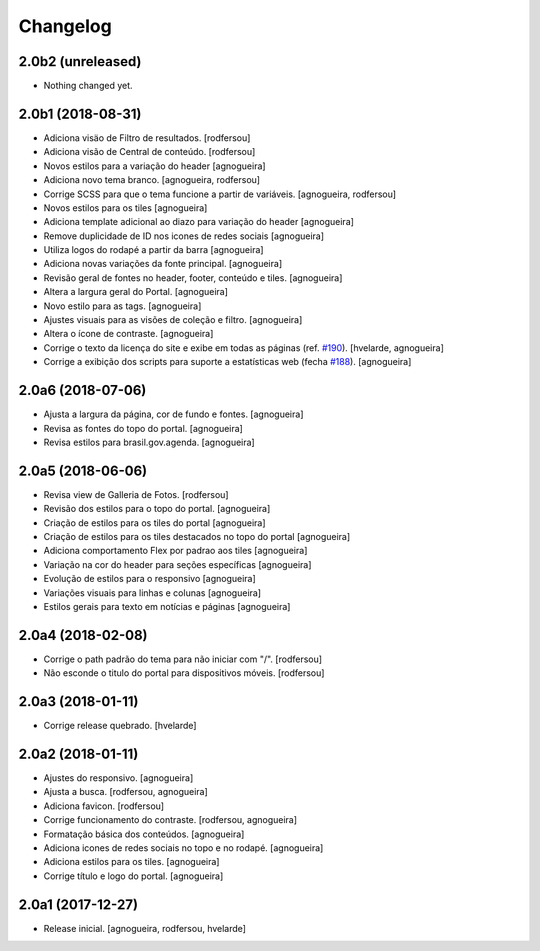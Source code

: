 Changelog
---------

2.0b2 (unreleased)
^^^^^^^^^^^^^^^^^^

- Nothing changed yet.


2.0b1 (2018-08-31)
^^^^^^^^^^^^^^^^^^

- Adiciona visäo de Filtro de resultados.
  [rodfersou]

- Adiciona visão de Central de conteúdo.
  [rodfersou]

- Novos estilos para a variação do header
  [agnogueira]

- Adiciona novo tema branco.
  [agnogueira, rodfersou]

- Corrige SCSS para que o tema funcione a partir de variáveis.
  [agnogueira, rodfersou]

- Novos estilos para os tiles
  [agnogueira]

- Adiciona template adicional ao diazo para variação do header
  [agnogueira]

- Remove duplicidade de ID nos icones de redes sociais
  [agnogueira]

- Utiliza logos do rodapé a partir da barra
  [agnogueira]

- Adiciona novas variações da fonte principal.
  [agnogueira]

- Revisão geral de fontes no header, footer, conteúdo e tiles.
  [agnogueira]

- Altera a largura geral do Portal.
  [agnogueira]

- Novo estilo para as tags.
  [agnogueira]

- Ajustes visuais para as visões de coleção e filtro.
  [agnogueira]

- Altera o ícone de contraste.
  [agnogueira]

- Corrige o texto da licença do site e exibe em todas as páginas (ref. `#190 <https://github.com/plonegovbr/brasil.gov.temas/issues/190>`_).
  [hvelarde, agnogueira]

- Corrige a exibição dos scripts para suporte a estatísticas web (fecha `#188 <https://github.com/plonegovbr/brasil.gov.temas/issues/188>`_).
  [agnogueira]


2.0a6 (2018-07-06)
^^^^^^^^^^^^^^^^^^

- Ajusta a largura da página, cor de fundo e fontes.
  [agnogueira]

- Revisa as fontes do topo do portal.
  [agnogueira]

- Revisa estilos para brasil.gov.agenda.
  [agnogueira]


2.0a5 (2018-06-06)
^^^^^^^^^^^^^^^^^^

- Revisa view de Galleria de Fotos.
  [rodfersou]

- Revisão dos estilos para o topo do portal.
  [agnogueira]

- Criação de estilos para os tiles do portal
  [agnogueira]

- Criação de estilos para os tiles destacados no topo do portal
  [agnogueira]

- Adiciona comportamento Flex por padrao aos tiles
  [agnogueira]

- Variação na cor do header para seções específicas
  [agnogueira]

- Evolução de estilos para o responsivo
  [agnogueira]

- Variações visuais para linhas e colunas
  [agnogueira]

- Estilos gerais para texto em notícias e páginas
  [agnogueira]


2.0a4 (2018-02-08)
^^^^^^^^^^^^^^^^^^

- Corrige o path padrão do tema para não iniciar com "/".
  [rodfersou]

- Não esconde o titulo do portal para dispositivos móveis.
  [rodfersou]


2.0a3 (2018-01-11)
^^^^^^^^^^^^^^^^^^

- Corrige release quebrado.
  [hvelarde]


2.0a2 (2018-01-11)
^^^^^^^^^^^^^^^^^^

- Ajustes do responsivo.
  [agnogueira]

- Ajusta a busca.
  [rodfersou, agnogueira]

- Adiciona favicon.
  [rodfersou]

- Corrige funcionamento do contraste.
  [rodfersou, agnogueira]

- Formatação básica dos conteúdos.
  [agnogueira]

- Adiciona icones de redes sociais no topo e no rodapé.
  [agnogueira]

- Adiciona estilos para os tiles.
  [agnogueira]

- Corrige título e logo do portal.
  [agnogueira]


2.0a1 (2017-12-27)
^^^^^^^^^^^^^^^^^^

- Release inicial.
  [agnogueira, rodfersou, hvelarde]
